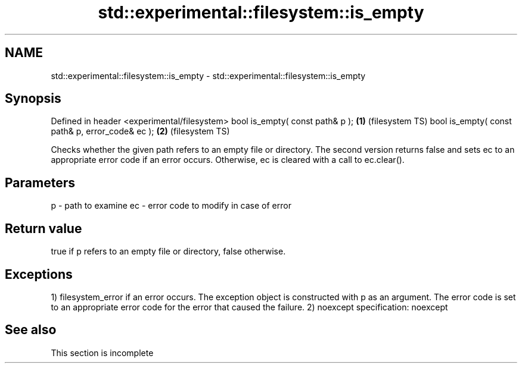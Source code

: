 .TH std::experimental::filesystem::is_empty 3 "2020.03.24" "http://cppreference.com" "C++ Standard Libary"
.SH NAME
std::experimental::filesystem::is_empty \- std::experimental::filesystem::is_empty

.SH Synopsis

Defined in header <experimental/filesystem>
bool is_empty( const path& p );                 \fB(1)\fP (filesystem TS)
bool is_empty( const path& p, error_code& ec ); \fB(2)\fP (filesystem TS)

Checks whether the given path refers to an empty file or directory.
The second version returns false and sets ec to an appropriate error code if an error occurs. Otherwise, ec is cleared with a call to ec.clear().

.SH Parameters


p  - path to examine
ec - error code to modify in case of error


.SH Return value

true if p refers to an empty file or directory, false otherwise.

.SH Exceptions

1) filesystem_error if an error occurs. The exception object is constructed with p as an argument. The error code is set to an appropriate error code for the error that caused the failure.
2)
noexcept specification:
noexcept

.SH See also


 This section is incomplete




